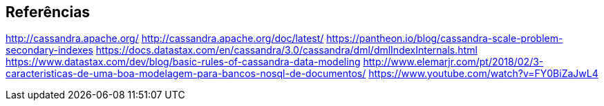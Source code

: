 
== Referências


http://cassandra.apache.org/
http://cassandra.apache.org/doc/latest/
https://pantheon.io/blog/cassandra-scale-problem-secondary-indexes
https://docs.datastax.com/en/cassandra/3.0/cassandra/dml/dmlIndexInternals.html
https://www.datastax.com/dev/blog/basic-rules-of-cassandra-data-modeling
http://www.elemarjr.com/pt/2018/02/3-caracteristicas-de-uma-boa-modelagem-para-bancos-nosql-de-documentos/
https://www.youtube.com/watch?v=FY0BiZaJwL4
